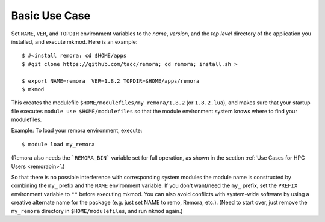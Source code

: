 Basic Use Case
--------------

Set ``NAME``, ``VER``, and ``TOPDIR`` environment variables to the *name*, *version*, and the *top level*
directory of the application you installed, and execute mkmod.  Here is an example::

      $ #<install remora: cd $HOME/apps 
      $ #git clone https://github.com/tacc/remora; cd remora; install.sh >
   
      $ export NAME=remora  VER=1.8.2 TOPDIR=$HOME/apps/remora
      $ mkmod

This creates the modulefile ``$HOME/modulefiles/my_remora/1.8.2`` (or ``1.8.2.lua``),
and makes sure that your startup file executes ``module use $HOME/modulefiles``
so that the module environment system knows where to find your modulefiles.

Example: To load your remora environment, execute::

      $ module load my_remora

(Remora also needs the ```REMORA_BIN``` variable set for full operation, as shown in the section
:ref:`Use Cases for HPC Users <remorabin>`.)

So that there is no possible interference with corresponding system modules the
module name is constructed by combining the ``my_`` prefix and the ``NAME`` environment variable.
If you don't want/need the ``my_`` prefix, set the ``PREFIX`` environment variable to ``""`` 
before executing mkmod. You can also avoid conflicts with system-wide software by using a
creative alternate name for the package (e.g. just set NAME to remo, Remora, etc.).
(Need to start over, just remove the ``my_remora`` directory in ``$HOME/modulefiles``,
and run ``mkmod`` again.)
